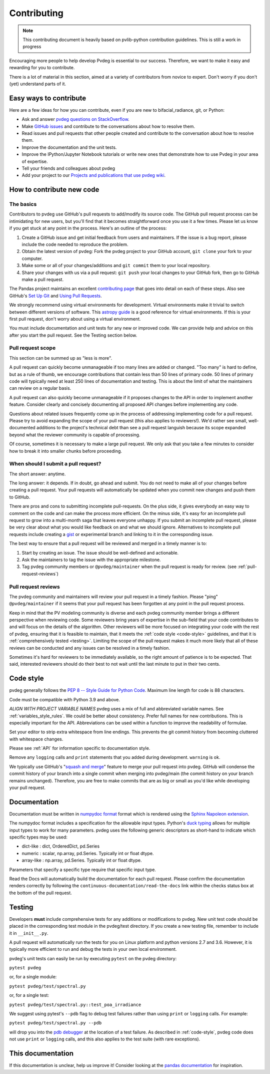 .. _contributing:

Contributing
============

.. note::
        This contributing document is heavily based on pvlib-python 
        contribution guidelines. This is still a work in progress 

Encouraging more people to help develop Pvdeg is essential to our
success. Therefore, we want to make it easy and rewarding for you to
contribute.

There is a lot of material in this section, aimed at a variety of
contributors from novice to expert. Don't worry if you don't (yet)
understand parts of it.


Easy ways to contribute
~~~~~~~~~~~~~~~~~~~~~~~

Here are a few ideas for how you can contribute, even if you are new to
bifacial_radiance, git, or Python:

* Ask and answer `pvdeg questions on StackOverflow <http://stackoverflow.com/questions/tagged/pvdeg>`_.
* Make `GitHub issues <https://github.com/NREL/PVDegradationTools/issues>`_
  and contribute to the conversations about how to resolve them.
* Read issues and pull requests that other people created and
  contribute to the conversation about how to resolve them.
* Improve the documentation and the unit tests.
* Improve the IPython/Jupyter Notebook tutorials or write new ones that
  demonstrate how to use Pvdeg in your area of expertise.
* Tell your friends and colleagues about pvdeg
* Add your project to our
  `Projects and publications that use pvdeg wiki
  <https://github.com/NREL/PVDegradationTools/wiki>`_.


How to contribute new code
~~~~~~~~~~~~~~~~~~~~~~~~~~

The basics
----------

Contributors to pvdeg use GitHub's pull requests to add/modify
its source code. The GitHub pull request process can be intimidating for
new users, but you'll find that it becomes straightforward once you use
it a few times. Please let us know if you get stuck at any point in the
process. Here's an outline of the process:

#. Create a GitHub issue and get initial feedback from users and
   maintainers. If the issue is a bug report, please include the
   code needed to reproduce the problem.
#. Obtain the latest version of pvdeg: Fork the pvdeg
   project to your GitHub account, ``git clone`` your fork to your computer.
#. Make some or all of your changes/additions and ``git commit`` them to
   your local repository.
#. Share your changes with us via a pull request: ``git push`` your
   local changes to your GitHub fork, then go to GitHub make a pull
   request.

The Pandas project maintains an excellent `contributing page
<http://pandas.pydata.org/pandas-docs/stable/contributing.html>`_ that goes
into detail on each of these steps. Also see GitHub's `Set Up Git
<https://help.github.com/articles/set-up-git/>`_ and `Using Pull
Requests <https://help.github.com/articles/using-pull-requests/>`_.

We strongly recommend using virtual environments for development.
Virtual environments make it trivial to switch between different
versions of software. This `astropy guide
<http://astropy.readthedocs.org/en/latest/development/workflow/
virtual_pythons.html>`_ is a good reference for virtual environments. If
this is your first pull request, don't worry about using a virtual
environment.

You must include documentation and unit tests for any new or improved
code. We can provide help and advice on this after you start the pull
request. See the Testing section below.


.. _pull-request-scope:

Pull request scope
------------------

This section can be summed up as "less is more".

A pull request can quickly become unmanageable if too many lines are
added or changed. "Too many" is hard to define, but as a rule of thumb,
we encourage contributions that contain less than 50 lines of primary code.
50 lines of primary code will typically need at least 250 lines
of documentation and testing. This is about the limit of what the
maintainers can review on a regular basis.

A pull request can also quickly become unmanageable if it proposes
changes to the API in order to implement another feature. Consider
clearly and concisely documenting all proposed API changes before
implementing any code. 

Questions about related issues frequently come up in the process of
addressing implementing code for a pull request. Please try to avoid
expanding the scope of your pull request (this also applies to
reviewers!). We'd rather see small, well-documented additions to the
project's technical debt than see a pull request languish because its
scope expanded beyond what the reviewer community is capable of
processing.

Of course, sometimes it is necessary to make a large pull request. We
only ask that you take a few minutes to consider how to break it into
smaller chunks before proceeding.

When should I submit a pull request?
------------------------------------

The short answer: anytime.

The long answer: it depends. If in doubt, go ahead and submit. You do
not need to make all of your changes before creating a pull request.
Your pull requests will automatically be updated when you commit new
changes and push them to GitHub.

There are pros and cons to submitting incomplete pull-requests. On the
plus side, it gives everybody an easy way to comment on the code and can
make the process more efficient. On the minus side, it's easy for an
incomplete pull request to grow into a multi-month saga that leaves
everyone unhappy. If you submit an incomplete pull request, please be
very clear about what you would like feedback on and what we should
ignore. Alternatives to incomplete pull requests include creating a
`gist <https://gist.github.com>`_ or experimental branch and linking to
it in the corresponding issue.

The best way to ensure that a pull request will be reviewed and merged in
a timely manner is to:

#. Start by creating an issue. The issue should be well-defined and
   actionable.
#. Ask the maintainers to tag the issue with the appropriate milestone.
#. Tag pvdeg community members or ``@pvdeg/maintainer`` when the pull
   request is ready for review. (see :ref:`pull-request-reviews`)


.. _pull-request-reviews:

Pull request reviews
--------------------

The pvdeg community and maintainers will review your pull request in a
timely fashion. Please "ping" ``@pvdeg/maintainer`` if it seems that
your pull request has been forgotten at any point in the pull request
process.

Keep in mind that the PV modeling community is diverse and each pvdeg
community member brings a different perspective when reviewing code.
Some reviewers bring years of expertise in the sub-field that your code
contributes to and will focus on the details of the algorithm. Other
reviewers will be more focused on integrating your code with the rest of
pvdeg, ensuring that it is feasible to maintain, that it meets the
:ref:`code style <code-style>` guidelines, and that it is
:ref:`comprehensively tested <testing>`. Limiting the scope of the pull
request makes it much more likely that all of these reviews can be
conducted and any issues can be resolved in a timely fashion.

Sometimes it's hard for reviewers to be immediately available, so the
right amount of patience is to be expected. That said, interested
reviewers should do their best to not wait until the last minute to put
in their two cents.


.. _code-style:

Code style
~~~~~~~~~~

pvdeg generally follows the `PEP 8 -- Style Guide for Python Code
<https://www.python.org/dev/peps/pep-0008/>`_. Maximum line length for code
is 88 characters.

Code must be compatible with Python 3.9 and above.

*ALIGN WITH PROJECT VARIABLE NAMES*
pvdeg uses a mix of full and abbreviated variable names. See
:ref:`variables_style_rules`. We could be better about consistency.
Prefer full names for new contributions. This is especially important
for the API. Abbreviations can be used within a function to improve the
readability of formulae.

Set your editor to strip extra whitespace from line endings. This
prevents the git commit history from becoming cluttered with whitespace
changes.

Please see :ref:`API` for information specific to documentation
style.

Remove any ``logging`` calls and ``print`` statements that you added
during development. ``warning`` is ok.

We typically use GitHub's
"`squash and merge <https://help.github.com/articles/about-pull-request-merges/#squash-and-merge-your-pull-request-commits>`_"
feature to merge your pull request into pvdeg. GitHub will condense the
commit history of your branch into a single commit when merging into
pvdeg/main (the commit history on your branch remains
unchanged). Therefore, you are free to make commits that are as big or
small as you'd like while developing your pull request.


.. _documentation:

Documentation
~~~~~~~~~~~~~

Documentation must be written in
`numpydoc format <https://numpydoc.readthedocs.io/>`_ format which is rendered
using the `Sphinx Napoleon extension
<https://www.sphinx-doc.org/en/master/usage/extensions/napoleon.html>`_.

The numpydoc format includes a specification for the allowable input
types. Python's `duck typing <https://en.wikipedia.org/wiki/Duck_typing>`_
allows for multiple input types to work for many parameters. pvdeg uses
the following generic descriptors as short-hand to indicate which
specific types may be used:

* dict-like : dict, OrderedDict, pd.Series
* numeric : scalar, np.array, pd.Series. Typically int or float dtype.
* array-like : np.array, pd.Series. Typically int or float dtype.

Parameters that specify a specific type require that specific input type.

Read the Docs will automatically build the documentation for each pull
request. Please confirm the documentation renders correctly by following
the ``continuous-documentation/read-the-docs`` link within the checks
status box at the bottom of the pull request.

.. _testing:

Testing
~~~~~~~

Developers **must** include comprehensive tests for any additions or
modifications to pvdeg. New unit test code should be placed in the corresponding test module in the pvdeg/test directory.
If you create a new testing file, remember to include it in ``__init__.py``.

A pull request will automatically run the tests for you on Linux platform and python versions 2.7 and 3.6. However, it is typically more efficient to run and debug the tests in your own local
environment.

pvdeg's unit tests can easily be run by executing ``pytest`` on the
pvdeg directory:

``pytest pvdeg``

or, for a single module:

``pytest pvdeg/test/spectral.py``

or, for a single test:

``pytest pvdeg/test/spectral.py::test_poa_irradiance``

We suggest using pytest's ``--pdb`` flag to debug test failures rather
than using ``print`` or ``logging`` calls. For example:

``pytest pvdeg/test/spectral.py --pdb``

will drop you into the
`pdb debugger <https://docs.python.org/3/library/pdb.html>`_ at the
location of a test failure. As described in :ref:`code-style`, pvdeg
code does not use ``print`` or ``logging`` calls, and this also applies
to the test suite (with rare exceptions).

This documentation
~~~~~~~~~~~~~~~~~~

If this documentation is unclear, help us improve it! Consider looking
at the `pandas
documentation <http://pandas.pydata.org/pandas-docs/stable/
contributing.html>`_ for inspiration.